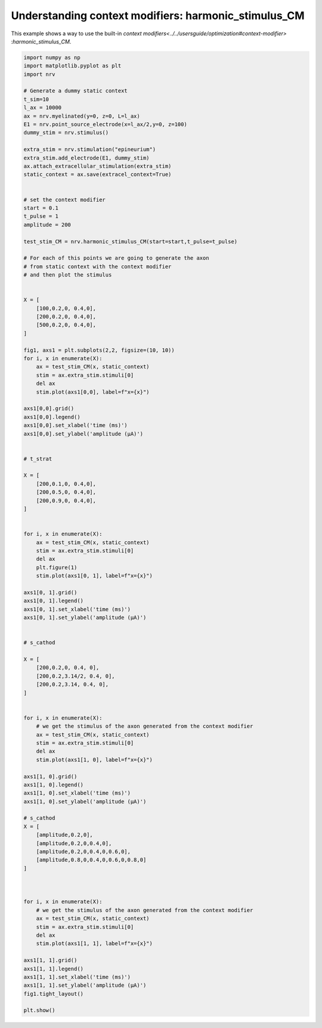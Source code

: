 
.. DO NOT EDIT.
.. THIS FILE WAS AUTOMATICALLY GENERATED BY SPHINX-GALLERY.
.. TO MAKE CHANGES, EDIT THE SOURCE PYTHON FILE:
.. "examples/optim/o04_harmonic_stimulus_CM.py"
.. LINE NUMBERS ARE GIVEN BELOW.

.. only:: html

    .. note::
        :class: sphx-glr-download-link-note

        :ref:`Go to the end <sphx_glr_download_examples_optim_o04_harmonic_stimulus_CM.py>`
        to download the full example code.

.. rst-class:: sphx-glr-example-title

.. _sphx_glr_examples_optim_o04_harmonic_stimulus_CM.py:


Understanding context modifiers: **harmonic_stimulus_CM**
=========================================================

This example shows a way to use the built-in `context modifiers<../../usersguide/optimization#context-modifier>`
:`harmonic_stimulus_CM`.

.. GENERATED FROM PYTHON SOURCE LINES 8-122



.. image-sg:: /examples/optim/images/sphx_glr_o04_harmonic_stimulus_CM_001.png
   :alt: o04 harmonic stimulus CM
   :srcset: /examples/optim/images/sphx_glr_o04_harmonic_stimulus_CM_001.png
   :class: sphx-glr-single-img





.. code-block:: Python

    import numpy as np
    import matplotlib.pyplot as plt
    import nrv

    # Generate a dummy static context
    t_sim=10
    l_ax = 10000
    ax = nrv.myelinated(y=0, z=0, L=l_ax)
    E1 = nrv.point_source_electrode(x=l_ax/2,y=0, z=100)
    dummy_stim = nrv.stimulus()

    extra_stim = nrv.stimulation("epineurium")
    extra_stim.add_electrode(E1, dummy_stim)
    ax.attach_extracellular_stimulation(extra_stim)
    static_context = ax.save(extracel_context=True)


    # set the context modifier
    start = 0.1
    t_pulse = 1
    amplitude = 200

    test_stim_CM = nrv.harmonic_stimulus_CM(start=start,t_pulse=t_pulse)

    # For each of this points we are going to generate the axon
    # from static context with the context modifier
    # and then plot the stimulus


    X = [
        [100,0.2,0, 0.4,0],
        [200,0.2,0, 0.4,0],
        [500,0.2,0, 0.4,0],
    ]

    fig1, axs1 = plt.subplots(2,2, figsize=(10, 10))
    for i, x in enumerate(X):
        ax = test_stim_CM(x, static_context)
        stim = ax.extra_stim.stimuli[0]
        del ax
        stim.plot(axs1[0,0], label=f"x={x}")

    axs1[0,0].grid()
    axs1[0,0].legend()
    axs1[0,0].set_xlabel('time (ms)')
    axs1[0,0].set_ylabel('amplitude (µA)')


    # t_strat

    X = [
        [200,0.1,0, 0.4,0],
        [200,0.5,0, 0.4,0],
        [200,0.9,0, 0.4,0],
    ]


    for i, x in enumerate(X):
        ax = test_stim_CM(x, static_context)
        stim = ax.extra_stim.stimuli[0]
        del ax
        plt.figure(1)
        stim.plot(axs1[0, 1], label=f"x={x}")

    axs1[0, 1].grid()
    axs1[0, 1].legend()
    axs1[0, 1].set_xlabel('time (ms)')
    axs1[0, 1].set_ylabel('amplitude (µA)')


    # s_cathod

    X = [
        [200,0.2,0, 0.4, 0],
        [200,0.2,3.14/2, 0.4, 0],
        [200,0.2,3.14, 0.4, 0],
    ]


    for i, x in enumerate(X):
        # we get the stimulus of the axon generated from the context modifier
        ax = test_stim_CM(x, static_context)
        stim = ax.extra_stim.stimuli[0]
        del ax
        stim.plot(axs1[1, 0], label=f"x={x}")

    axs1[1, 0].grid()
    axs1[1, 0].legend()
    axs1[1, 0].set_xlabel('time (ms)')
    axs1[1, 0].set_ylabel('amplitude (µA)')

    # s_cathod
    X = [
        [amplitude,0.2,0],
        [amplitude,0.2,0,0.4,0],
        [amplitude,0.2,0,0.4,0,0.6,0],
        [amplitude,0.8,0,0.4,0,0.6,0,0.8,0]
    ]



    for i, x in enumerate(X):
        # we get the stimulus of the axon generated from the context modifier
        ax = test_stim_CM(x, static_context)
        stim = ax.extra_stim.stimuli[0]
        del ax
        stim.plot(axs1[1, 1], label=f"x={x}")

    axs1[1, 1].grid()
    axs1[1, 1].legend()
    axs1[1, 1].set_xlabel('time (ms)')
    axs1[1, 1].set_ylabel('amplitude (µA)')
    fig1.tight_layout()

    plt.show()

.. rst-class:: sphx-glr-timing

   **Total running time of the script:** (0 minutes 0.244 seconds)


.. _sphx_glr_download_examples_optim_o04_harmonic_stimulus_CM.py:

.. only:: html

  .. container:: sphx-glr-footer sphx-glr-footer-example

    .. container:: sphx-glr-download sphx-glr-download-jupyter

      :download:`Download Jupyter notebook: o04_harmonic_stimulus_CM.ipynb <o04_harmonic_stimulus_CM.ipynb>`

    .. container:: sphx-glr-download sphx-glr-download-python

      :download:`Download Python source code: o04_harmonic_stimulus_CM.py <o04_harmonic_stimulus_CM.py>`

    .. container:: sphx-glr-download sphx-glr-download-zip

      :download:`Download zipped: o04_harmonic_stimulus_CM.zip <o04_harmonic_stimulus_CM.zip>`
